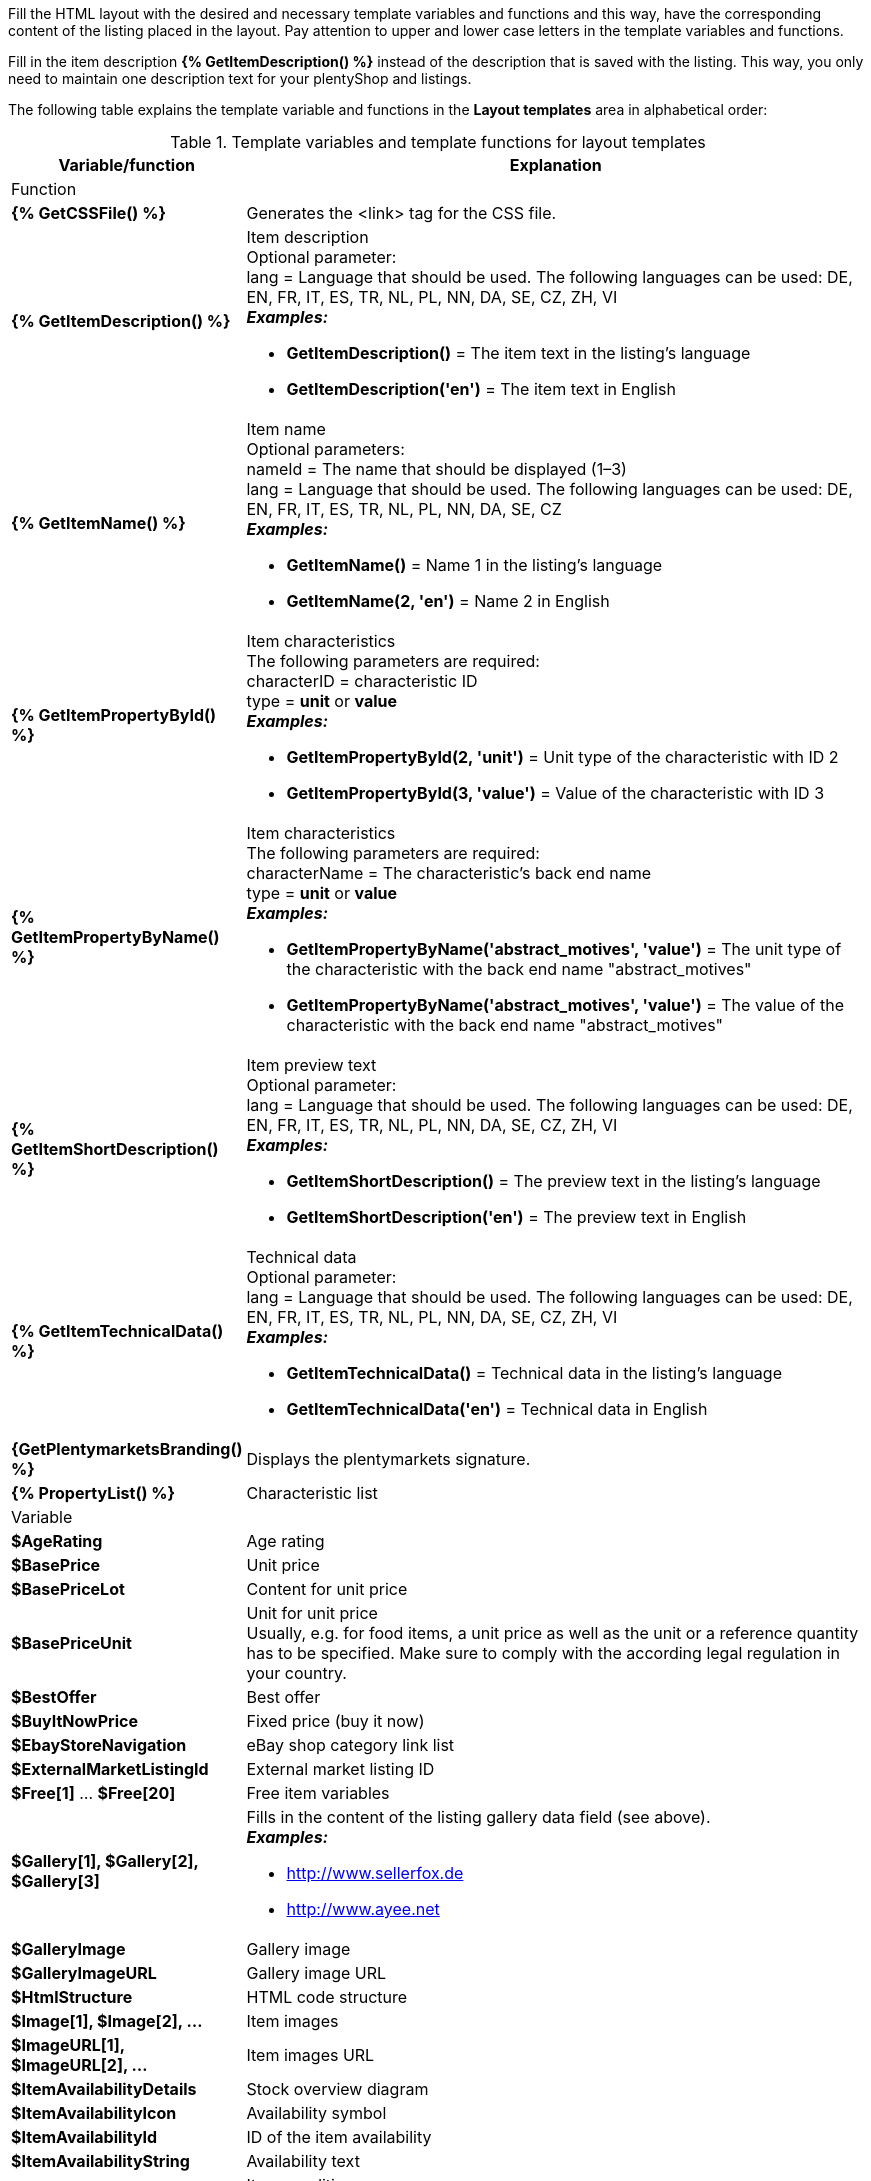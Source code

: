 Fill the HTML layout with the desired and necessary template variables and functions and this way, have the corresponding content of the listing placed in the layout. Pay attention to upper and lower case letters in the template variables and functions.

Fill in the item description *{% GetItemDescription() %}* instead of the description that is saved with the listing. This way, you only need to maintain one description text for your plentyShop and listings.

ifdef::ebay[]
[IMPORTANT]
.Activate the option Wildcard character in layout template (eBay)
====
If you use template variables which contain properties, such as {% GetItemPropertyById() %}*, *{% GetItemPropertyByName() %}*, and *{% PropertyList() %}*, then you have to activate the *Wildcard character in layout template (eBay)* option for the selected property, so that the property is displayed in the layout template. This is done in the *Setup » Item » Characteristics* menu.
====
endif::ebay[]

ifdef::ricardo[]
[IMPORTANT]
.Activate the Wildcard character in layout template (ricardo) option
====
If you use template variables which contain properties, such as {% GetItemPropertyById() %}*, *{% GetItemPropertyByName() %}*, and *{% PropertyList() %}*, then you have to activate the *Wildcard character in layout template (eBay)* option for the selected property, so that the property is displayed in the layout template. This is done in the *Setup » Item » Characteristics* menu.
====
endif::ricardo[]

The following table explains the template variable and functions in the *Layout templates* area in alphabetical order:

[[table-template-variables]]
.Template variables and template functions for layout templates
[cols="1,3a"]
|===
|Variable/function |Explanation

2+^|Function

| *{% GetCSSFile() %}*
|Generates the <link> tag for the CSS file.

ifdef::ebay[]
| *{% GetCrossSellingData() %}*
|Adds cross-selling items that are linked to an item to a listing on eBay. +
The following data can be displayed for cross-selling items: +
Item ID, title, variation ID, variation number, external listing ID, price, currency, image URL, eBay URL +
The following parameter is required: +
type = The cross-selling type. The following types are available: +
'Similar', 'Accessory', 'ReplacementPart', 'Bundle' +
*_Examples:_* +

* *GetCrossSellingData('Similar')* = Displays cross-selling items marked as similar. +
* *GetCrossSellingData('Accessory')* = Displays cross-selling items marked as accessories. +
* *GetCrossSellingData('ReplacementPart')* = Displays cross-selling items marked as replacement parts. +
* *GetCrossSellingData('Bundle')* = Displays cross-selling items marked as bundle.
endif::[]

| *{% GetItemDescription() %}*
|Item description +
Optional parameter: +
lang = Language that should be used. The following languages can be used: DE, EN, FR, IT, ES, TR, NL, PL, NN, DA, SE, CZ, ZH, VI +
*_Examples:_*

* *GetItemDescription()* = The item text in the listing’s language +
* *GetItemDescription('en')* = The item text in English

| *{% GetItemName() %}*
|Item name +
Optional parameters: +
nameId = The name that should be displayed (1–3) +
lang = Language that should be used. The following languages can be used: DE, EN, FR, IT, ES, TR, NL, PL, NN, DA, SE, CZ +
*_Examples:_*

* *GetItemName()* = Name 1 in the listing's language +
* *GetItemName(2, 'en')* = Name 2 in English

| *{% GetItemPropertyById() %}*
|Item characteristics +
The following parameters are required: +
characterID = characteristic ID +
type = *unit* or *value* +
*_Examples:_*

* *GetItemPropertyById(2, 'unit')* = Unit type of the characteristic with ID 2 +
* *GetItemPropertyById(3, 'value')* = Value of the characteristic with ID 3

| *{% GetItemPropertyByName() %}*
|Item characteristics +
The following parameters are required: +
characterName = The characteristic’s back end name +
type = *unit* or *value* +
*_Examples:_*

* *GetItemPropertyByName('abstract_motives', 'value')* = The unit type of the characteristic with the back end name "abstract_motives" +
* *GetItemPropertyByName('abstract_motives', 'value')* = The value of the characteristic with the back end name "abstract_motives"

ifdef::ebay[]
| *{% GetItemPropertyV2ById() %}*
| Properties +
The following parameters are required: +
Enter the ID of the property in brackets. +

*_Example:_* *GetItemPropertyV2ById(2)* = In this example, the property’s ID is *2*. You can find the ID of the property in the *Setup » Settings » Properties » Configuration* menu under *ID*.
endif::ebay[]

ifdef::ebay[]
| *{% GetItemPropertyV2ByName() %}*
| Properties +
The following parameters are required: +
Enter the name of the property in brackets. +

*_Example:_* *GetItemPropertyV2ByName(water-repellent)* = In this example, the property’s name is *water-repellent*. You can find the name of the property in the *Setup » Settings » Properties » Configuration* menu under *Name*.
endif::ebay[]

| *{% GetItemShortDescription() %}*
|Item preview text +
Optional parameter: +
lang = Language that should be used. The following languages can be used: DE, EN, FR, IT, ES, TR, NL, PL, NN, DA, SE, CZ, ZH, VI +
*_Examples:_*

* *GetItemShortDescription()* = The preview text in the listing’s language +
* *GetItemShortDescription('en')* = The preview text in English

| *{% GetItemTechnicalData() %}*
|Technical data +
Optional parameter: +
lang = Language that should be used. The following languages can be used: DE, EN, FR, IT, ES, TR, NL, PL, NN, DA, SE, CZ, ZH, VI +
*_Examples:_*

* *GetItemTechnicalData()* = Technical data in the listing's language +
* *GetItemTechnicalData('en')* = Technical data in English

ifdef::ebay[]
| *{% GetListingStoreCategories() %}*
|Shop categories +
Optional parameter: +
type = *flat* or *hierarchical* +
*_Examples:_*

* *GetListingStoreCategories(flat)* = Returns all shop categories individually +
* *GetListingStoreCategories(hierachical)* = Returns main categories with subordinate subcategories
endif::[]

| *{GetPlentymarketsBranding() %}*
|Displays the plentymarkets signature.

| *{% PropertyList() %}*
|Characteristic list

ifdef::ebay[]
| *{% PropertyListV2() %}*
| List of properties +

*_Note:_* You do not have to enter anything in brackets here.
endif::ebay[]

2+^|Variable

| *$AgeRating*
|Age rating

| *$BasePrice*
|Unit price

| *$BasePriceLot*
|Content for unit price

| *$BasePriceUnit*
|Unit for unit price +
Usually, e.g. for food items, a unit price as well as the unit or a reference quantity has to be specified. Make sure to comply with the according legal regulation in your country.

| *$BestOffer*
|Best offer

| *$BuyItNowPrice*
|Fixed price (buy it now)

ifdef::ebay[]
| *$CredentialsId*
| Account ID
endif::[]

| *$EbayStoreNavigation*
|eBay shop category link list

| *$ExternalMarketListingId*
|External market listing ID

| *$Free[1]* ... *$Free[20]*
|Free item variables

| *$Gallery[1], $Gallery[2], $Gallery[3]*
|Fills in the content of the listing gallery data field (see above). +
*_Examples:_*

* link:http://www.sellerfox.de/[http://www.sellerfox.de, window="_new"]
* link:http://www.ayee.net/[http://www.ayee.net, window="_new"]

| *$GalleryImage*
|Gallery image

| *$GalleryImageURL*
|Gallery image URL

| *$HtmlStructure*
|HTML code structure

| *$Image[1], $Image[2], ...*
|Item images

| *$ImageURL[1], $ImageURL[2], ...*
|Item images URL

| *$ItemAvailabilityDetails*
|Stock overview diagram

| *$ItemAvailabilityIcon*
|Availability symbol

| *$ItemAvailabilityId*
|ID of the item availability

| *$ItemAvailabilityString*
|Availability text

| *$ItemConditionId*
|Item condition +
0: New +
1: Used +
2: NEW & with original packaging +
3: NEW with label

| *$ItemEAN*
|EAN

| *$ItemHeight*
|Height

| *$ItemId*
|Item ID

| *$ItemISBN*
|ISBN

| *$ItemLength*
|Length

| *$ItemMedia*
|Item media

| *$ItemModel*
|Model

| *$ItemNo*
|Item number

| *$ItemProducer*
|Manufacturer

| *$ItemRRP*
|RRP

| *$ItemShipping[1], $ItemShipping[2]*
|Extra shipping charge 1 / 2

| *$ItemWeight*
|Weight

| *$ItemWidth*
|Width

| *$ListingConditionDescription*
|Description of the listing’s condition

| *$ListingDescription*
|Listing description

| *$ListingSubtitle*
|Subtitle of the listing

| *$ListingTitle*
|Title of the listing

| *$ListingType*
|Listing type

| *$LISTING_TYPE_AUCTION*
|Listing type auction

| *$LISTING_TYPE_FIXED*
|Listing type fixed price

| *$Lot*
|Content

| *$MainFrame*
|Actual content of the listing

| *$MiddleSizeImage[1], $MiddleSizeImage[2], ...*
|Medium-sized item image

| *$MiddleSizeImageURL[1], $MiddleSizeImageURL[2], ...*
|URL of medium-sized item image

| *$MinimumBid*
|Listing starting price

| *$PersonalListingsPage*
|Link to this account’s listings

| *$PreviewImage[1], $PreviewImage[2], ...*
|Preview images

| *$PreviewImageURL[1], $PreviewImageURL[2], ...*
|Preview images URL

| *$ProducerLogo*
|Manufacturer logo

| *$ProducerURL*
|Manufacturer URL

| *$PROPERTY_UNIT*
|The unit of the characteristic

| *$PROPERTY_VALUE*
|The value of the characteristic

| *$ReferrerID*
|Order referrer ID

| *$ReleaseDate*
|Release date

| *$Unit*
|Unit (gram, litre, pieces)

| *$UnitString[1], $UnitString[2]*
|Item unit 1 / 2

| *$VAT*
|VAT
|===

[TIP]
.Use if-logic
====
You can use xref:videos:template-variables-if-queries.adoc#[if/else logic] for layout templates.
====
